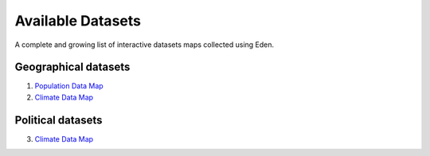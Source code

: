 Available Datasets
==================

A complete and growing list of interactive datasets maps collected using Eden.

Geographical datasets
---------------------
1. `Population Data Map <density.html>`_
2. `Climate Data Map <climate.html>`_

Political datasets
------------------
3. `Climate Data Map <politics.html>`_